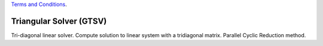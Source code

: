 
.. 
   
.. Copyright © 2019–2023 Advanced Micro Devices, Inc

`Terms and Conditions <https://www.amd.com/en/corporate/copyright>`_.

.. meta::
   :keywords: GTSV
   :description: Tri-diagonal linear solver. Compute solution to linear system with a tridiagonal matrix. Parallel Cyclic Reduction method.
   :xlnxdocumentclass: Document
   :xlnxdocumenttype: Tutorials


*******************************************************
Triangular Solver (GTSV)
*******************************************************

Tri-diagonal linear solver. Compute solution to linear system with a tridiagonal matrix. Parallel Cyclic Reduction method.
